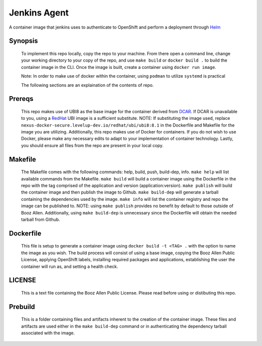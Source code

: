 -------------
Jenkins Agent
-------------


A container image that jenkins uses to authenticate to OpenShift and perform a
deployment through `Helm <https://helm.sh>`_

Synopsis
--------

  To implement this repo locally, copy the repo to your machine.
  From there open a command line, change your working directory to your copy of the repo, and use ``make build`` or ``docker build .`` to build the container image in the CLI.
  Once the image is built, create a container using ``docker run image``.

  Note: In order to make use of docker within the container, using ``podman`` to utilize ``systemd`` is practical

  The following sections are an explaination of the contents of repo.

Prereqs
-------

  This repo makes use of UBI8 as the base image for the container derived from `DCAR <https://dcar.dsop.io/>`_.
  If DCAR is unavailable to you, using a `RedHat <https://access.redhat.com/containers/#/registry.access.redhat.com/ubi8/ubi>`_ UBI image is a sufficient substitute.
  NOTE: If substituting the image used, replace ``nexus-docker-secure.levelup-dev.io/redhat/ubi/ubi8:8.1`` in the Dockerfile and Makefile for the image you are utilizing.
  Additionally, this repo makes use of Docker for containers. If you do not wish to use Docker, please make any necessary edits to adapt to your implementation of container technology.
  Lastly, you should ensure all files from the repo are present in your local copy.

Makefile
--------

  The Makefile comes with the following commands: help, build, push, build-dep, info.
  ``make help`` will list available commands from the Makefile.
  ``make build`` will build a container image using the Dockerfile in the repo with the tag comprised of the application and version (application:version).
  ``make publish`` will build the container image and then publish the image to Github.
  ``make build-dep`` will generate a tarball containing the dependencies used by the image.
  ``make info`` will list the container registry and repo the image can be published to.
  NOTE: using ``make publish`` provides no benefit by default to those outside of Booz Allen. Additionally, using ``make build-dep`` is unnecessary since the Dockerfile will obtain the needed tarball from Github.

Dockerfile
----------

  This file is setup to generate a container image using ``docker build -t <TAG> .`` with the option to name the image as you wish.
  The build process will consist of using a base image, copying the Booz Allen Public License, applying OpenShift labels, installing required packages and applications, establishing the user the container will run as, and setting a health check.

LICENSE
-------

  This is a text file containing the Booz Allen Public License. Please read before using or distibuting this repo.

Prebuild
--------

  This is a folder containing files and artifacts inherent to the creation of the container image.
  These files and artifacts are used either in the ``make build-dep`` command or in authenticating the dependency tarball associated with the image.
